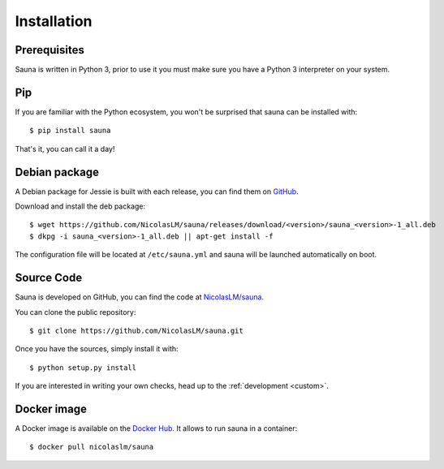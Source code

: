 .. _install:

Installation
============

Prerequisites
-------------

Sauna is written in Python 3, prior to use it you must make sure you have a Python 3 interpreter on
your system.

Pip
---

If you are familiar with the Python ecosystem, you won't be surprised that sauna can be installed
with::

    $ pip install sauna 

That's it, you can call it a day!

Debian package
--------------

A Debian package for Jessie is built with each release, you can find them on `GitHub
<https://github.com/NicolasLM/sauna/releases>`_.

Download and install the deb package::

    $ wget https://github.com/NicolasLM/sauna/releases/download/<version>/sauna_<version>-1_all.deb
    $ dkpg -i sauna_<version>-1_all.deb || apt-get install -f

The configuration file will be located at ``/etc/sauna.yml`` and sauna will be launched
automatically on boot.

Source Code
-----------

Sauna is developed on GitHub, you can find the code at `NicolasLM/sauna
<https://github.com/NicolasLM/sauna>`_.

You can clone the public repository::

    $ git clone https://github.com/NicolasLM/sauna.git

Once you have the sources, simply install it with::

    $ python setup.py install

If you are interested in writing your own checks, head up to the :ref:`development <custom>`.

Docker image
------------

A Docker image is available on the `Docker Hub <https://hub.docker.com/r/nicolaslm/sauna/>`_. It
allows to run sauna in a container::

    $ docker pull nicolaslm/sauna


